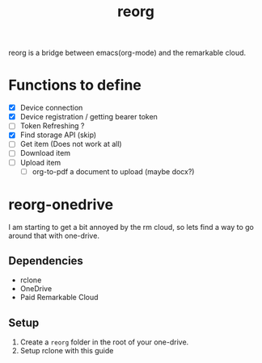 #+title: reorg
reorg is a bridge between emacs(org-mode) and the remarkable cloud.

* Functions to define
+ [X] Device connection
+ [X] Device registration / getting bearer token
+ [ ] Token Refreshing ?
+ [X] Find storage API (skip)
+ [ ] Get item (Does not work at all)
+ [ ] Download item
+ [ ] Upload item
  + [ ] org-to-pdf a document to upload (maybe docx?)

* reorg-onedrive
I am starting to get a bit annoyed by the rm cloud, so lets find a way to go around that with one-drive.

** Dependencies
+ rclone
+ OneDrive
+ Paid Remarkable Cloud

** Setup
1. Create a =reorg= folder in the root of your one-drive.
2. Setup rclone with this guide
